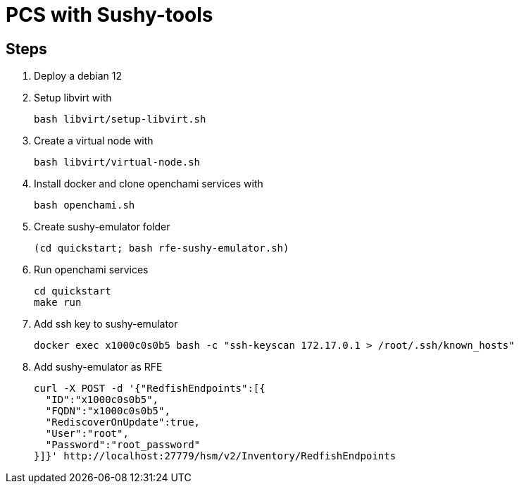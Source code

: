 = PCS with Sushy-tools

== Steps

. Deploy a debian 12
. Setup libvirt with
+
[source, shell]
----
bash libvirt/setup-libvirt.sh
----

. Create a virtual node with
+
[source, shell]
----
bash libvirt/virtual-node.sh
----

. Install docker and clone openchami services with
+
[source, shell]
----
bash openchami.sh
----

. Create sushy-emulator folder
+
[source, shell]
----
(cd quickstart; bash rfe-sushy-emulator.sh)
----

. Run openchami services
+
[source, shell]
----
cd quickstart
make run
----

. Add ssh key to sushy-emulator
+
[source, shell]
----
docker exec x1000c0s0b5 bash -c "ssh-keyscan 172.17.0.1 > /root/.ssh/known_hosts"
----

. Add sushy-emulator as RFE
+
[source, shell]
----
curl -X POST -d '{"RedfishEndpoints":[{
  "ID":"x1000c0s0b5",
  "FQDN":"x1000c0s0b5",
  "RediscoverOnUpdate":true,
  "User":"root",
  "Password":"root_password"
}]}' http://localhost:27779/hsm/v2/Inventory/RedfishEndpoints
----
